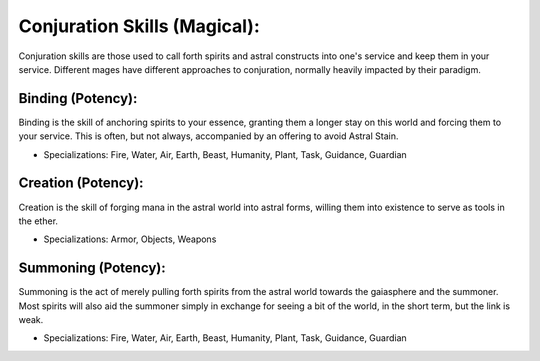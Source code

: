 Conjuration Skills (Magical):
=============================
Conjuration skills are those used to call forth spirits and astral constructs into one's service and keep them in your service. Different mages have different approaches to conjuration, normally heavily impacted by their paradigm.

Binding (Potency):
------------------
Binding is the skill of anchoring spirits to your essence, granting them a longer stay on this world and forcing them to your service. This is often, but not always, accompanied by an offering to avoid Astral Stain.

* Specializations: Fire, Water, Air, Earth, Beast, Humanity, Plant, Task, Guidance, Guardian

Creation (Potency):
-------------------
Creation is the skill of forging mana in the astral world into astral forms, willing them into existence to serve as tools in the ether.

* Specializations: Armor, Objects, Weapons

Summoning (Potency):
--------------------
Summoning is the act of merely pulling forth spirits from the astral world towards the gaiasphere and the summoner. Most spirits will also aid the summoner simply in exchange for seeing a bit of the world, in the short term, but the link is weak.

* Specializations: Fire, Water, Air, Earth, Beast, Humanity, Plant, Task, Guidance, Guardian